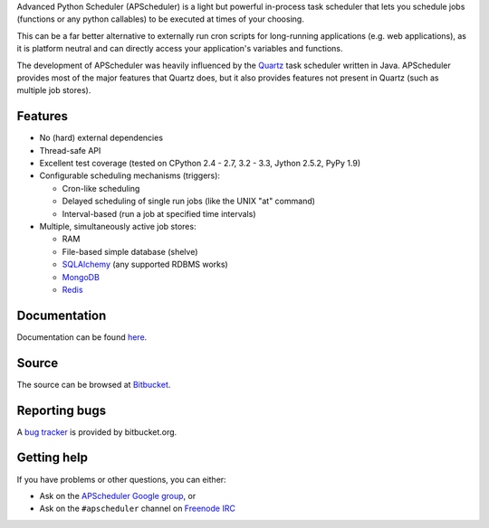 Advanced Python Scheduler (APScheduler) is a light but powerful in-process task
scheduler that lets you schedule jobs (functions or any python callables) to be
executed at times of your choosing.

This can be a far better alternative to externally run cron scripts for
long-running applications (e.g. web applications), as it is platform neutral
and can directly access your application's variables and functions.

The development of APScheduler was heavily influenced by the `Quartz
<http://www.quartz-scheduler.org/>`_ task scheduler written in Java.
APScheduler provides most of the major features that Quartz does, but it also
provides features not present in Quartz (such as multiple job stores).


Features
========

* No (hard) external dependencies
* Thread-safe API
* Excellent test coverage (tested on CPython 2.4 - 2.7, 3.2 - 3.3, Jython 2.5.2, PyPy 1.9)
* Configurable scheduling mechanisms (triggers):

  * Cron-like scheduling
  * Delayed scheduling of single run jobs (like the UNIX "at" command)
  * Interval-based (run a job at specified time intervals)
* Multiple, simultaneously active job stores:

  * RAM 
  * File-based simple database (shelve)
  * `SQLAlchemy <http://www.sqlalchemy.org/>`_ (any supported RDBMS works)
  * `MongoDB <http://www.mongodb.org/>`_
  * `Redis <http://redis.io/>`_


Documentation
=============

Documentation can be found `here <http://readthedocs.org/docs/apscheduler/en/latest/>`_.


Source
======

The source can be browsed at `Bitbucket
<http://bitbucket.org/agronholm/apscheduler/src/>`_.


Reporting bugs
==============

A `bug tracker <http://bitbucket.org/agronholm/apscheduler/issues/>`_
is provided by bitbucket.org.


Getting help
============

If you have problems or other questions, you can either:

* Ask on the `APScheduler Google group
  <http://groups.google.com/group/apscheduler>`_, or
* Ask on the ``#apscheduler`` channel on
  `Freenode IRC <http://freenode.net/irc_servers.shtml>`_
